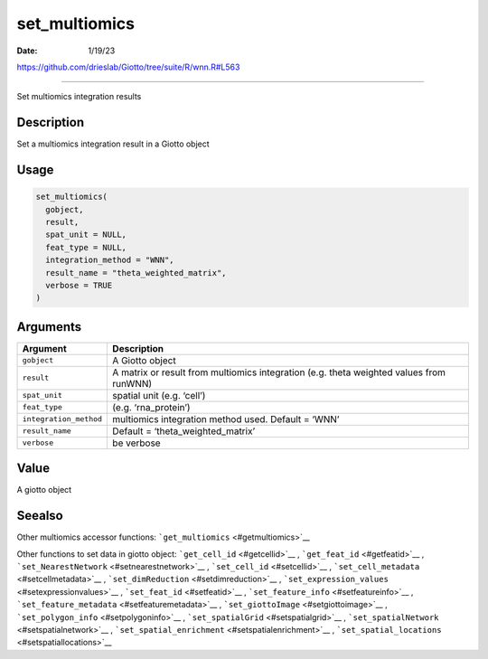 ==============
set_multiomics
==============

:Date: 1/19/23

https://github.com/drieslab/Giotto/tree/suite/R/wnn.R#L563

==================

Set multiomics integration results

Description
-----------

Set a multiomics integration result in a Giotto object

Usage
-----

.. code:: r

   set_multiomics(
     gobject,
     result,
     spat_unit = NULL,
     feat_type = NULL,
     integration_method = "WNN",
     result_name = "theta_weighted_matrix",
     verbose = TRUE
   )

Arguments
---------

+-------------------------------+--------------------------------------+
| Argument                      | Description                          |
+===============================+======================================+
| ``gobject``                   | A Giotto object                      |
+-------------------------------+--------------------------------------+
| ``result``                    | A matrix or result from multiomics   |
|                               | integration (e.g. theta weighted     |
|                               | values from runWNN)                  |
+-------------------------------+--------------------------------------+
| ``spat_unit``                 | spatial unit (e.g. ‘cell’)           |
+-------------------------------+--------------------------------------+
| ``feat_type``                 | (e.g. ‘rna_protein’)                 |
+-------------------------------+--------------------------------------+
| ``integration_method``        | multiomics integration method used.  |
|                               | Default = ‘WNN’                      |
+-------------------------------+--------------------------------------+
| ``result_name``               | Default = ‘theta_weighted_matrix’    |
+-------------------------------+--------------------------------------+
| ``verbose``                   | be verbose                           |
+-------------------------------+--------------------------------------+

Value
-----

A giotto object

Seealso
-------

Other multiomics accessor functions:
```get_multiomics`` <#getmultiomics>`__

Other functions to set data in giotto object:
```get_cell_id`` <#getcellid>`__ , ```get_feat_id`` <#getfeatid>`__ ,
```set_NearestNetwork`` <#setnearestnetwork>`__ ,
```set_cell_id`` <#setcellid>`__ ,
```set_cell_metadata`` <#setcellmetadata>`__ ,
```set_dimReduction`` <#setdimreduction>`__ ,
```set_expression_values`` <#setexpressionvalues>`__ ,
```set_feat_id`` <#setfeatid>`__ ,
```set_feature_info`` <#setfeatureinfo>`__ ,
```set_feature_metadata`` <#setfeaturemetadata>`__ ,
```set_giottoImage`` <#setgiottoimage>`__ ,
```set_polygon_info`` <#setpolygoninfo>`__ ,
```set_spatialGrid`` <#setspatialgrid>`__ ,
```set_spatialNetwork`` <#setspatialnetwork>`__ ,
```set_spatial_enrichment`` <#setspatialenrichment>`__ ,
```set_spatial_locations`` <#setspatiallocations>`__
